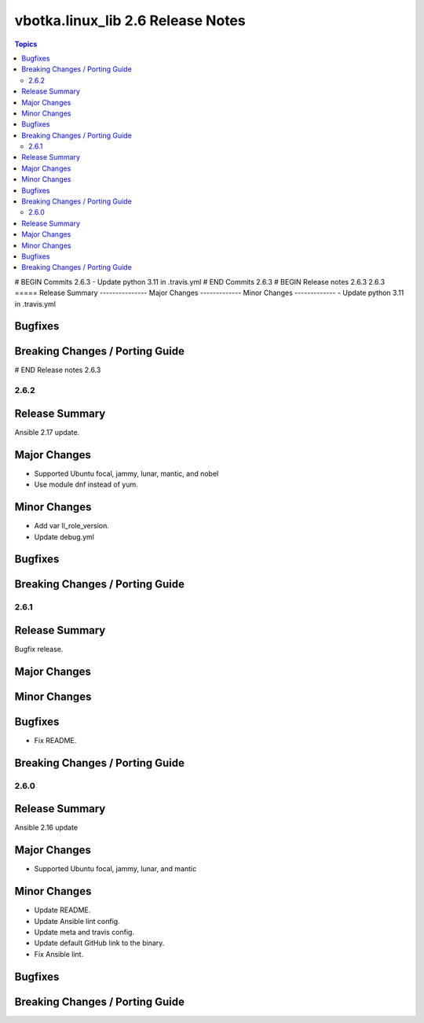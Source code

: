 ==================================
vbotka.linux_lib 2.6 Release Notes
==================================

.. contents:: Topics
# BEGIN Commits 2.6.3
- Update python 3.11 in .travis.yml
# END Commits 2.6.3
# BEGIN Release notes 2.6.3
2.6.3
=====
Release Summary
---------------
Major Changes
-------------
Minor Changes
-------------
- Update python 3.11 in .travis.yml

Bugfixes
--------
Breaking Changes / Porting Guide
--------------------------------
# END Release notes 2.6.3


2.6.2
=====

Release Summary
---------------
Ansible 2.17 update.

Major Changes
-------------
* Supported Ubuntu focal, jammy, lunar, mantic, and nobel
* Use module dnf instead of yum.

Minor Changes
-------------
* Add var ll_role_version.
* Update debug.yml

Bugfixes
--------

Breaking Changes / Porting Guide
--------------------------------


2.6.1
=====

Release Summary
---------------
Bugfix release.

Major Changes
-------------

Minor Changes
-------------

Bugfixes
--------
* Fix README.

Breaking Changes / Porting Guide
--------------------------------


2.6.0
=====

Release Summary
---------------
Ansible 2.16 update

Major Changes
-------------
* Supported Ubuntu focal, jammy, lunar, and mantic

Minor Changes
-------------
* Update README.
* Update Ansible lint config.
* Update meta and travis config.
* Update default GitHub link to the binary.
* Fix Ansible lint.

Bugfixes
--------

Breaking Changes / Porting Guide
--------------------------------
